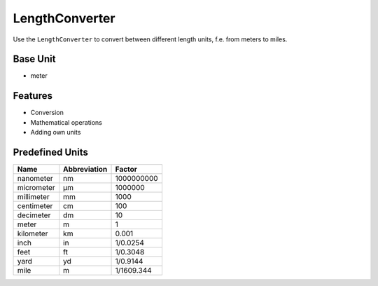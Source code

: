 .. title:: LengthConverter

===============
LengthConverter
===============

Use the ``LengthConverter`` to convert between different length units, f.e. from meters to miles.

Base Unit
=========

- meter

Features
========

- Conversion
- Mathematical operations
- Adding own units

Predefined Units
================

+------------+--------------+------------+
| Name       | Abbreviation | Factor     |
+============+==============+============+
| nanometer  | nm           | 1000000000 |
+------------+--------------+------------+
| micrometer | µm           | 1000000    |
+------------+--------------+------------+
| millimeter | mm           | 1000       |
+------------+--------------+------------+
| centimeter | cm           | 100        |
+------------+--------------+------------+
| decimeter  | dm           | 10         |
+------------+--------------+------------+
| meter      | m            | 1          |
+------------+--------------+------------+
| kilometer  | km           | 0.001      |
+------------+--------------+------------+
| inch       | in           | 1/0.0254   |
+------------+--------------+------------+
| feet       | ft           | 1/0.3048   |
+------------+--------------+------------+
| yard       | yd           | 1/0.9144   |
+------------+--------------+------------+
| mile       | m            | 1/1609.344 |
+------------+--------------+------------+